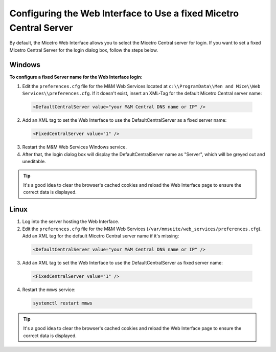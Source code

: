 .. meta::
   :description: Setting a static value for Micetro Central in the Micetro Web Interface
   :keywords: Micetro 

.. _webapp-fixed-central:

Configuring the Web Interface to Use a fixed Micetro Central Server
===================================================================

By default, the Micetro Web Interface allows you to select the Micetro Central server for login. If you want to set a fixed Micetro Central Server for the login dialog box, follow the steps below.

Windows
-------

**To configure a fixed Server name for the Web Interface login**:

1. Edit the ``preferences.cfg`` file for the M&M Web Services located at ``c:\\ProgramData\\Men and Mice\\Web Services\\preferences.cfg``. If it doesn't exist, insert an XML-Tag for the default Micetro Central server name:

  .. code-block::

    <DefaultCentralServer value="your M&M Central DNS name or IP" />

2. Add an XML tag to set the Web Interface to use the DefaultCentralServer as a fixed server name:

  .. code-block::

    <FixedCentralServer value="1" />

3. Restart the M&M Web Services Windows service.

4. After that, the login dialog box will display the DefaultCentralServer name as "Server", which will be greyed out and uneditable.

.. tip::
  It's a good idea to clear the browser's cached cookies and reload the Web Interface page to ensure the correct data is displayed.

Linux
-----

1. Log into the server hosting the Web Interface.

2. Edit the ``preferences.cfg`` file for the M&M Web Services (``/var/mmsuite/web_services/preferences.cfg``). Add an XML tag for the default Micetro Central server name if it's missing:

  .. code-block::

    <DefaultCentralServer value="your M&M Central DNS name or IP" />

3. Add an XML tag to set the Web Interface to use the DefaultCentralServer as fixed server name:

  .. code-block::

    <FixedCentralServer value="1" />

4. Restart the ``mmws`` service:

  .. code-block:: bash

    systemctl restart mmws

.. tip::
  It's a good idea to clear the browser's cached cookies and reload the Web Interface page to ensure the correct data is displayed.
